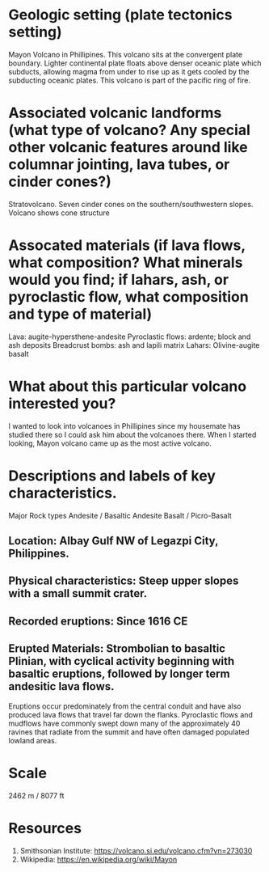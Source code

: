 * Geologic setting (plate tectonics setting)
Mayon Volcano in Phillipines. This volcano sits at the convergent
plate boundary. Lighter continental plate floats above denser oceanic
plate which subducts, allowing magma from under to rise up as it gets
cooled by the subducting oceanic plates. This volcano is part of the
pacific ring of fire.

* Associated volcanic landforms (what type of volcano? Any special other volcanic features around like columnar jointing, lava tubes, or cinder cones?)
Stratovolcano. Seven cinder cones on the southern/southwestern slopes.
Volcano shows cone structure
* Assocated materials (if lava flows, what composition? What minerals would you find; if lahars, ash, or pyroclastic flow, what composition and type of material)
Lava: augite-hypersthene-andesite
Pyroclastic flows: ardente; block and ash deposits
Breadcrust bombs: ash and lapili matrix
Lahars: Olivine-augite basalt

* What about this particular volcano interested you?
I wanted to look into volcanoes in Phillipines since my housemate has
studied there so I could ask him about the volcanoes there. When I
started looking, Mayon volcano came up as the most active volcano.

* Descriptions and labels of key characteristics.
Major Rock types
Andesite / Basaltic Andesite
Basalt / Picro-Basalt

** Location: Albay Gulf NW of Legazpi City, Philippines. 
** Physical characteristics: Steep upper slopes with a small summit crater. 
** Recorded eruptions: Since 1616 CE 
** Erupted Materials: Strombolian to basaltic Plinian, with cyclical activity beginning with basaltic eruptions, followed by longer term andesitic lava flows. 

Eruptions occur predominately from the central conduit and have also produced lava flows that travel far down the
flanks. Pyroclastic flows and mudflows have commonly swept down many
of the approximately 40 ravines that radiate from the summit and have
often damaged populated lowland areas. 

* Scale
2462 m / 8077 ft

* Resources
1. Smithsonian Institute: https://volcano.si.edu/volcano.cfm?vn=273030
2. Wikipedia: https://en.wikipedia.org/wiki/Mayon

